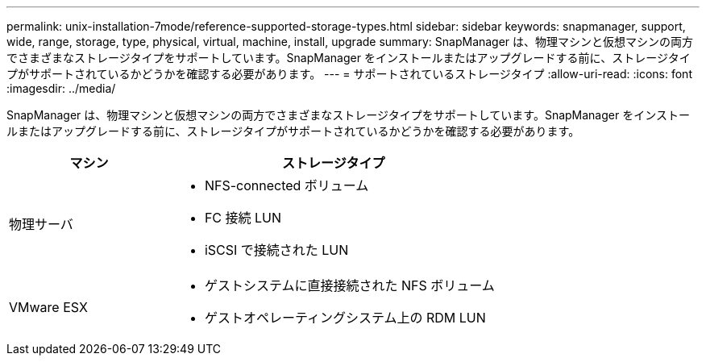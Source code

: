 ---
permalink: unix-installation-7mode/reference-supported-storage-types.html 
sidebar: sidebar 
keywords: snapmanager, support, wide, range, storage, type, physical, virtual, machine, install, upgrade 
summary: SnapManager は、物理マシンと仮想マシンの両方でさまざまなストレージタイプをサポートしています。SnapManager をインストールまたはアップグレードする前に、ストレージタイプがサポートされているかどうかを確認する必要があります。 
---
= サポートされているストレージタイプ
:allow-uri-read: 
:icons: font
:imagesdir: ../media/


[role="lead"]
SnapManager は、物理マシンと仮想マシンの両方でさまざまなストレージタイプをサポートしています。SnapManager をインストールまたはアップグレードする前に、ストレージタイプがサポートされているかどうかを確認する必要があります。

[cols="1a,2a"]
|===
| マシン | ストレージタイプ 


 a| 
物理サーバ
 a| 
* NFS-connected ボリューム
* FC 接続 LUN
* iSCSI で接続された LUN




 a| 
VMware ESX
 a| 
* ゲストシステムに直接接続された NFS ボリューム
* ゲストオペレーティングシステム上の RDM LUN


|===